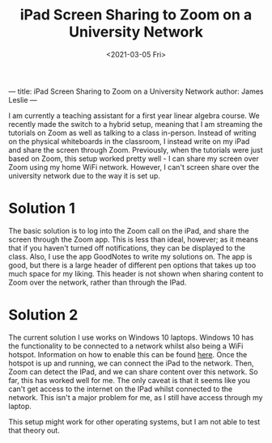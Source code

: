---
title: iPad Screen Sharing to Zoom on a University Network
author: James Leslie
---
#+title: iPad Screen Sharing to Zoom on a University Network
#+OPTIONS: tex:nil num:nil toc:nil
#+date:<2021-03-05 Fri>

I am currently a teaching assistant for a first year linear algebra course. We recently made the switch to a hybrid setup, meaning that I am streaming the tutorials on Zoom as well as talking to a class in-person. Instead of writing on the physical whiteboards in the classroom, I instead write on my iPad and share the screen through Zoom. Previously, when the tutorials were just based on Zoom, this setup worked pretty well - I can share my screen over Zoom using my home WiFi network. However, I can't screen share over the university network due to the way it is set up.

* Solution 1
The basic solution is to log into the Zoom call on the iPad, and share the screen through the Zoom app. This is less than ideal, however; as it means that if you haven't turned off notifications, they can be displayed to the class. Also, I use the app GoodNotes to write my solutions on. The app is good, but there is a large header of different pen options that takes up too much space for my liking. This header is not shown when sharing content to Zoom over the network, rather than through the IPad.

* Solution 2
The current solution I use works on Windows 10 laptops. Windows 10 has the functionality to be connected to a network whilst also being a WiFi hotspot. Information on how to enable this can be found [[https://support.microsoft.com/en-us/windows/use-your-pc-as-a-mobile-hotspot-c89b0fad-72d5-41e8-f7ea-406ad9036b85][here]]. Once the hotspot is up and running, we can connect the iPad to the network. Then, Zoom can detect the IPad, and we can share content over this network. So far, this has worked well for me. The only caveat is that it seems like you can't get access to the internet on the IPad whilst connected to the network. This isn't a major problem for me, as I still have access through my laptop.

This setup might work for other operating systems, but I am not able to test that theory out.
